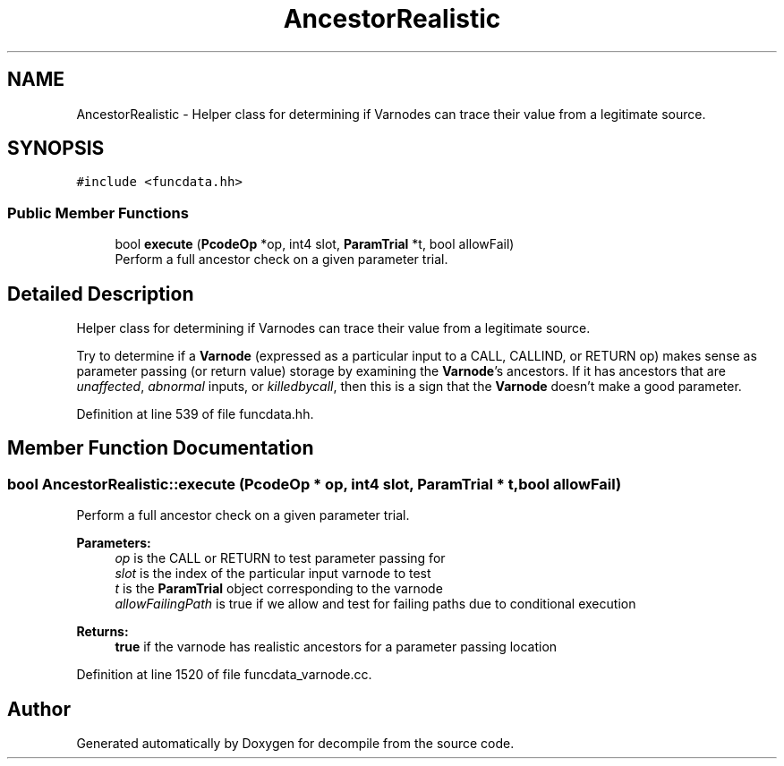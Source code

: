 .TH "AncestorRealistic" 3 "Sun Apr 14 2019" "decompile" \" -*- nroff -*-
.ad l
.nh
.SH NAME
AncestorRealistic \- Helper class for determining if Varnodes can trace their value from a legitimate source\&.  

.SH SYNOPSIS
.br
.PP
.PP
\fC#include <funcdata\&.hh>\fP
.SS "Public Member Functions"

.in +1c
.ti -1c
.RI "bool \fBexecute\fP (\fBPcodeOp\fP *op, int4 slot, \fBParamTrial\fP *t, bool allowFail)"
.br
.RI "Perform a full ancestor check on a given parameter trial\&. "
.in -1c
.SH "Detailed Description"
.PP 
Helper class for determining if Varnodes can trace their value from a legitimate source\&. 

Try to determine if a \fBVarnode\fP (expressed as a particular input to a CALL, CALLIND, or RETURN op) makes sense as parameter passing (or return value) storage by examining the \fBVarnode\fP's ancestors\&. If it has ancestors that are \fIunaffected\fP, \fIabnormal\fP inputs, or \fIkilledbycall\fP, then this is a sign that the \fBVarnode\fP doesn't make a good parameter\&. 
.PP
Definition at line 539 of file funcdata\&.hh\&.
.SH "Member Function Documentation"
.PP 
.SS "bool AncestorRealistic::execute (\fBPcodeOp\fP * op, int4 slot, \fBParamTrial\fP * t, bool allowFail)"

.PP
Perform a full ancestor check on a given parameter trial\&. 
.PP
\fBParameters:\fP
.RS 4
\fIop\fP is the CALL or RETURN to test parameter passing for 
.br
\fIslot\fP is the index of the particular input varnode to test 
.br
\fIt\fP is the \fBParamTrial\fP object corresponding to the varnode 
.br
\fIallowFailingPath\fP is true if we allow and test for failing paths due to conditional execution 
.RE
.PP
\fBReturns:\fP
.RS 4
\fBtrue\fP if the varnode has realistic ancestors for a parameter passing location 
.RE
.PP

.PP
Definition at line 1520 of file funcdata_varnode\&.cc\&.

.SH "Author"
.PP 
Generated automatically by Doxygen for decompile from the source code\&.
